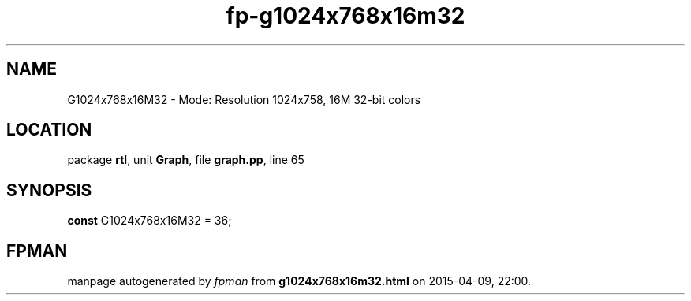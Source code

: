 .\" file autogenerated by fpman
.TH "fp-g1024x768x16m32" 3 "2014-03-14" "fpman" "Free Pascal Programmer's Manual"
.SH NAME
G1024x768x16M32 - Mode: Resolution 1024x758, 16M 32-bit colors
.SH LOCATION
package \fBrtl\fR, unit \fBGraph\fR, file \fBgraph.pp\fR, line 65
.SH SYNOPSIS
\fBconst\fR G1024x768x16M32 = 36;

.SH FPMAN
manpage autogenerated by \fIfpman\fR from \fBg1024x768x16m32.html\fR on 2015-04-09, 22:00.

